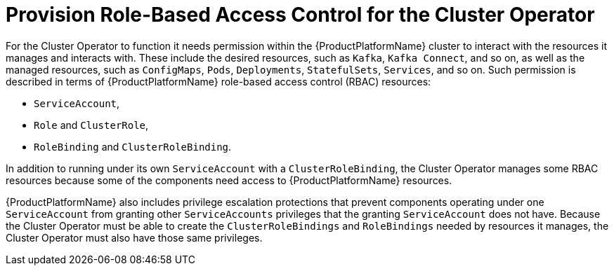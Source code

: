 [id='provision-rbac-{context}']
= Provision Role-Based Access Control for the Cluster Operator

For the Cluster Operator to function it needs permission within the {ProductPlatformName} cluster to interact with the resources it manages and interacts with. These include the desired resources, such as  `Kafka`, `Kafka Connect`, and so on, as well as the managed resources, such as `ConfigMaps`, `Pods`, `Deployments`, `StatefulSets`, `Services`, and so on. Such permission is described in terms of {ProductPlatformName} role-based access control (RBAC) resources:

* `ServiceAccount`,
* `Role` and `ClusterRole`,
* `RoleBinding` and `ClusterRoleBinding`.

In addition to running under its own `ServiceAccount` with a `ClusterRoleBinding`, the Cluster Operator manages some RBAC resources because some of the components need access to {ProductPlatformName} resources.

{ProductPlatformName} also includes privilege escalation protections that prevent components operating under one `ServiceAccount` from granting other `ServiceAccounts` privileges that the granting `ServiceAccount` does not have. Because the Cluster Operator must be able to create the `ClusterRoleBindings` and `RoleBindings` needed by resources it manages, the Cluster Operator must also have those same privileges.
